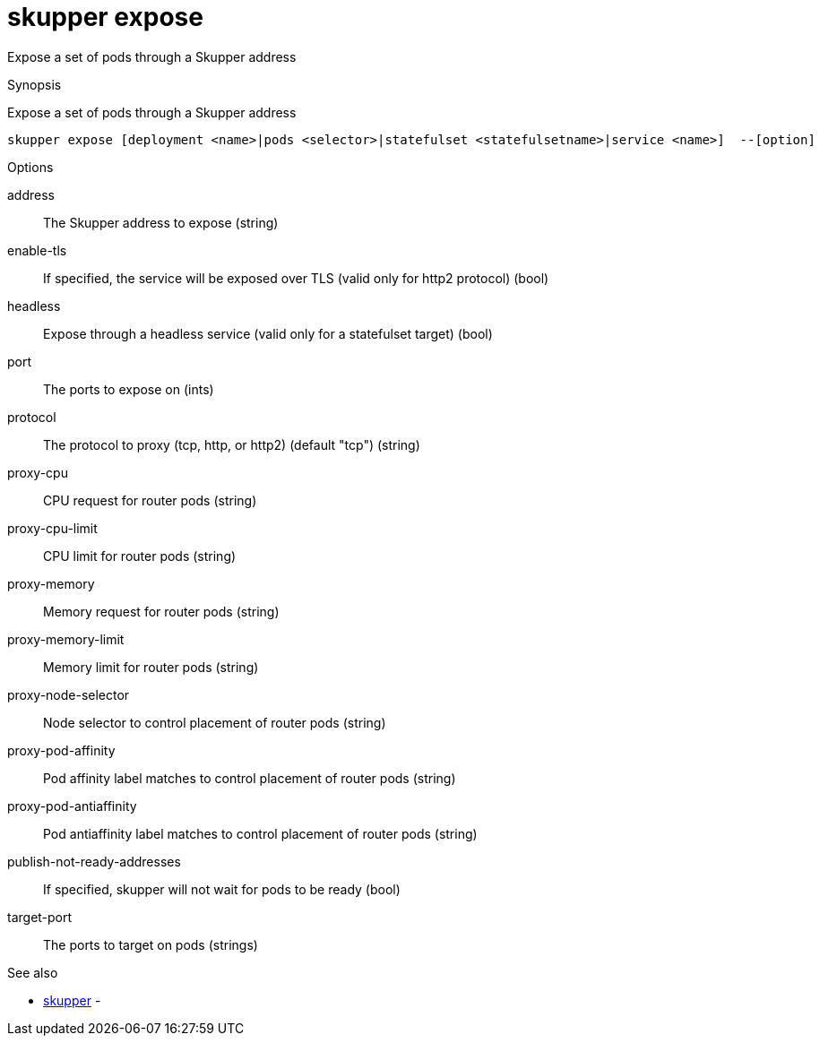= skupper expose

Expose a set of pods through a Skupper address

.Synopsis

Expose a set of pods through a Skupper address


 skupper expose [deployment <name>|pods <selector>|statefulset <statefulsetname>|service <name>]  --[option]



.Options


address:: 
The Skupper address to expose
 (string)
enable-tls:: 
If specified, the service will be exposed over TLS (valid only for http2 protocol)
 (bool)
headless:: 
Expose through a headless service (valid only for a statefulset target)
 (bool)
// 
port:: 
The ports to expose on
 (ints)
protocol:: 
The protocol to proxy (tcp, http, or http2) (default "tcp")
 (string)
proxy-cpu:: 
CPU request for router pods
 (string)
proxy-cpu-limit:: 
CPU limit for router pods
 (string)
proxy-memory:: 
Memory request for router pods
 (string)
proxy-memory-limit:: 
Memory limit for router pods
 (string)
proxy-node-selector:: 
Node selector to control placement of router pods
 (string)
proxy-pod-affinity:: 
Pod affinity label matches to control placement of router pods
 (string)
proxy-pod-antiaffinity:: 
Pod antiaffinity label matches to control placement of router pods
 (string)
publish-not-ready-addresses:: 
If specified, skupper will not wait for pods to be ready
 (bool)
target-port:: 
The ports to target on pods
 (strings)


.Options inherited from parent commands


// 
// 
// 


.See also

* xref:skupper.adoc[skupper]	 -


// = Auto generated by spf13/cobra on 6-Oct-2022
